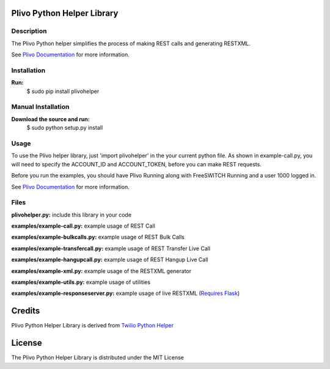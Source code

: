 
Plivo Python Helper Library
---------------------------

Description
~~~~~~~~~~~

The Plivo Python helper simplifies the process of making REST calls and generating RESTXML.

See `Plivo Documentation <http://www.plivo.org/docs/>`_ for more information.


Installation
~~~~~~~~~~~~~

**Run:**
    $ sudo pip install plivohelper


Manual Installation
~~~~~~~~~~~~~~~~~~~~

**Download the source and run:**
    $ sudo python setup.py install


Usage
~~~~~
To use the Plivo helper library, just 'import plivohelper' in the your current python file.
As shown in example-call.py, you will need to specify the ACCOUNT_ID and ACCOUNT_TOKEN, before you can make REST requests.

Before you run the examples, you should have Plivo Running along with FreeSWITCH Running and a user 1000 logged in.

See `Plivo Documentation <http://www.plivo.org/docs/>`_ for more information.


Files
~~~~~

**plivohelper.py:** include this library in your code

**examples/example-call.py:** example usage of REST Call

**examples/example-bulkcalls.py:** example usage of REST Bulk Calls

**examples/example-transfercall.py:** example usage of REST Transfer Live Call

**examples/example-hangupcall.py:** example usage of REST Hangup Live Call

**examples/example-xml.py:** example usage of the RESTXML generator

**examples/example-utils.py:** example usage of utilities

**examples/example-responseserver.py:** example usage of live RESTXML (`Requires Flask <http://flask.pocoo.org/>`_)


Credits
-------

Plivo Python Helper Library is derived from `Twilio Python Helper <https://github.com/twilio/twilio-python>`_


License
-------

The Plivo Python Helper Library  is distributed under the MIT License
